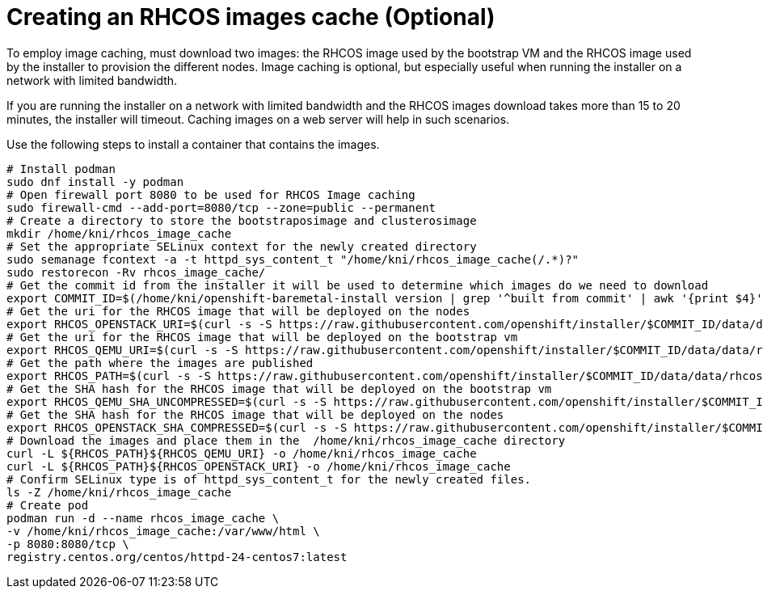 // Module included in the following assemblies:
//
// * installing/installing_bare_metal_ipi/ipi-install-installation-workflow.adoc


[id="ipi-install-creating-an rhcos-images-cache.adoc_{context}"]

= Creating an RHCOS images cache (Optional)

To employ image caching, must download two images: the RHCOS image used by the bootstrap VM and the RHCOS
image used by the installer to provision the different nodes.
Image caching is optional, but especially useful when running the installer on a network with limited bandwidth.

If you are running the installer on a network with limited bandwidth
and the RHCOS images download takes more than 15 to 20 minutes, the installer will timeout.
Caching images on a web server will help in such scenarios.

Use the following steps to install a container that contains the images.

----
# Install podman
sudo dnf install -y podman
# Open firewall port 8080 to be used for RHCOS Image caching
sudo firewall-cmd --add-port=8080/tcp --zone=public --permanent
# Create a directory to store the bootstraposimage and clusterosimage
mkdir /home/kni/rhcos_image_cache
# Set the appropriate SELinux context for the newly created directory
sudo semanage fcontext -a -t httpd_sys_content_t "/home/kni/rhcos_image_cache(/.*)?"
sudo restorecon -Rv rhcos_image_cache/
# Get the commit id from the installer it will be used to determine which images do we need to download
export COMMIT_ID=$(/home/kni/openshift-baremetal-install version | grep '^built from commit' | awk '{print $4}')
# Get the uri for the RHCOS image that will be deployed on the nodes
export RHCOS_OPENSTACK_URI=$(curl -s -S https://raw.githubusercontent.com/openshift/installer/$COMMIT_ID/data/data/rhcos.json  | jq .images.openstack.path | sed 's/"//g')
# Get the uri for the RHCOS image that will be deployed on the bootstrap vm
export RHCOS_QEMU_URI=$(curl -s -S https://raw.githubusercontent.com/openshift/installer/$COMMIT_ID/data/data/rhcos.json  | jq .images.qemu.path | sed 's/"//g')
# Get the path where the images are published
export RHCOS_PATH=$(curl -s -S https://raw.githubusercontent.com/openshift/installer/$COMMIT_ID/data/data/rhcos.json | jq .baseURI | sed 's/"//g')
# Get the SHA hash for the RHCOS image that will be deployed on the bootstrap vm
export RHCOS_QEMU_SHA_UNCOMPRESSED=$(curl -s -S https://raw.githubusercontent.com/openshift/installer/$COMMIT_ID/data/data/rhcos.json  | jq -r '.images.qemu["uncompressed-sha256"]')
# Get the SHA hash for the RHCOS image that will be deployed on the nodes
export RHCOS_OPENSTACK_SHA_COMPRESSED=$(curl -s -S https://raw.githubusercontent.com/openshift/installer/$COMMIT_ID/data/data/rhcos.json  | jq -r '.images.openstack.sha256')
# Download the images and place them in the  /home/kni/rhcos_image_cache directory
curl -L ${RHCOS_PATH}${RHCOS_QEMU_URI} -o /home/kni/rhcos_image_cache
curl -L ${RHCOS_PATH}${RHCOS_OPENSTACK_URI} -o /home/kni/rhcos_image_cache
# Confirm SELinux type is of httpd_sys_content_t for the newly created files.
ls -Z /home/kni/rhcos_image_cache
# Create pod
podman run -d --name rhcos_image_cache \
-v /home/kni/rhcos_image_cache:/var/www/html \
-p 8080:8080/tcp \
registry.centos.org/centos/httpd-24-centos7:latest
----

